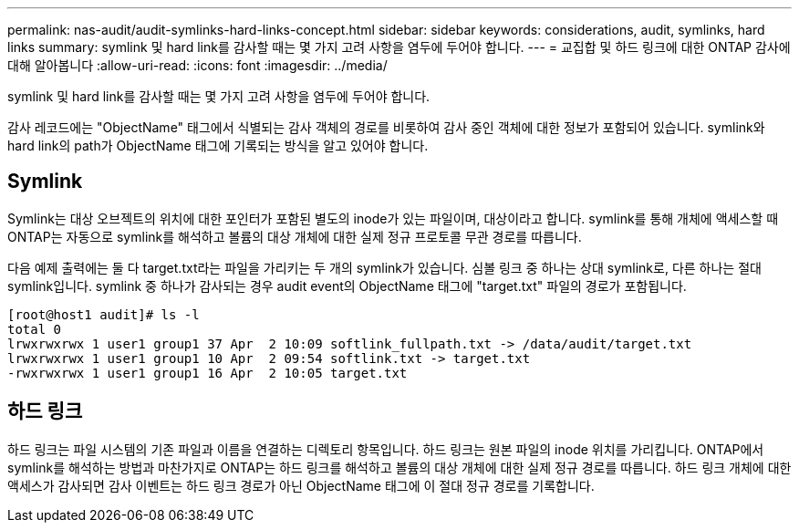 ---
permalink: nas-audit/audit-symlinks-hard-links-concept.html 
sidebar: sidebar 
keywords: considerations, audit, symlinks, hard links 
summary: symlink 및 hard link를 감사할 때는 몇 가지 고려 사항을 염두에 두어야 합니다. 
---
= 교집합 및 하드 링크에 대한 ONTAP 감사에 대해 알아봅니다
:allow-uri-read: 
:icons: font
:imagesdir: ../media/


[role="lead"]
symlink 및 hard link를 감사할 때는 몇 가지 고려 사항을 염두에 두어야 합니다.

감사 레코드에는 "ObjectName" 태그에서 식별되는 감사 객체의 경로를 비롯하여 감사 중인 객체에 대한 정보가 포함되어 있습니다. symlink와 hard link의 path가 ObjectName 태그에 기록되는 방식을 알고 있어야 합니다.



== Symlink

Symlink는 대상 오브젝트의 위치에 대한 포인터가 포함된 별도의 inode가 있는 파일이며, 대상이라고 합니다. symlink를 통해 개체에 액세스할 때 ONTAP는 자동으로 symlink를 해석하고 볼륨의 대상 개체에 대한 실제 정규 프로토콜 무관 경로를 따릅니다.

다음 예제 출력에는 둘 다 target.txt라는 파일을 가리키는 두 개의 symlink가 있습니다. 심볼 링크 중 하나는 상대 symlink로, 다른 하나는 절대 symlink입니다. symlink 중 하나가 감사되는 경우 audit event의 ObjectName 태그에 "target.txt" 파일의 경로가 포함됩니다.

[listing]
----
[root@host1 audit]# ls -l
total 0
lrwxrwxrwx 1 user1 group1 37 Apr  2 10:09 softlink_fullpath.txt -> /data/audit/target.txt
lrwxrwxrwx 1 user1 group1 10 Apr  2 09:54 softlink.txt -> target.txt
-rwxrwxrwx 1 user1 group1 16 Apr  2 10:05 target.txt
----


== 하드 링크

하드 링크는 파일 시스템의 기존 파일과 이름을 연결하는 디렉토리 항목입니다. 하드 링크는 원본 파일의 inode 위치를 가리킵니다. ONTAP에서 symlink를 해석하는 방법과 마찬가지로 ONTAP는 하드 링크를 해석하고 볼륨의 대상 개체에 대한 실제 정규 경로를 따릅니다. 하드 링크 개체에 대한 액세스가 감사되면 감사 이벤트는 하드 링크 경로가 아닌 ObjectName 태그에 이 절대 정규 경로를 기록합니다.
